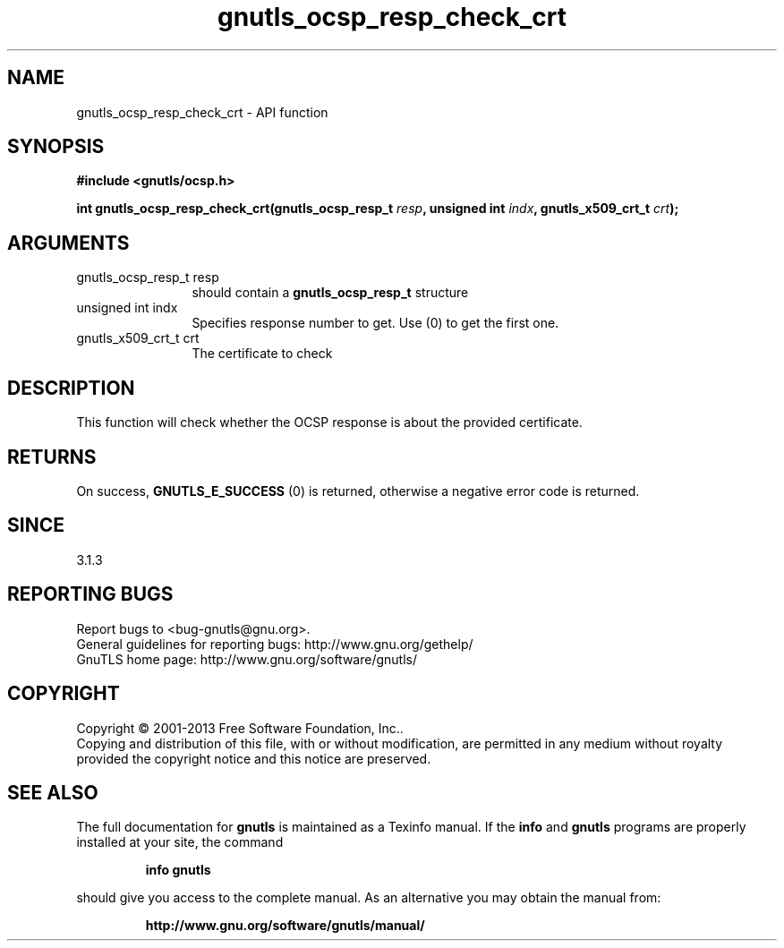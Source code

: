 .\" DO NOT MODIFY THIS FILE!  It was generated by gdoc.
.TH "gnutls_ocsp_resp_check_crt" 3 "3.2.6" "gnutls" "gnutls"
.SH NAME
gnutls_ocsp_resp_check_crt \- API function
.SH SYNOPSIS
.B #include <gnutls/ocsp.h>
.sp
.BI "int gnutls_ocsp_resp_check_crt(gnutls_ocsp_resp_t " resp ", unsigned int " indx ", gnutls_x509_crt_t " crt ");"
.SH ARGUMENTS
.IP "gnutls_ocsp_resp_t resp" 12
should contain a \fBgnutls_ocsp_resp_t\fP structure
.IP "unsigned int indx" 12
Specifies response number to get. Use (0) to get the first one.
.IP "gnutls_x509_crt_t crt" 12
The certificate to check
.SH "DESCRIPTION"
This function will check whether the OCSP response
is about the provided certificate.
.SH "RETURNS"
On success, \fBGNUTLS_E_SUCCESS\fP (0) is returned, otherwise a
negative error code is returned.  
.SH "SINCE"
3.1.3
.SH "REPORTING BUGS"
Report bugs to <bug-gnutls@gnu.org>.
.br
General guidelines for reporting bugs: http://www.gnu.org/gethelp/
.br
GnuTLS home page: http://www.gnu.org/software/gnutls/

.SH COPYRIGHT
Copyright \(co 2001-2013 Free Software Foundation, Inc..
.br
Copying and distribution of this file, with or without modification,
are permitted in any medium without royalty provided the copyright
notice and this notice are preserved.
.SH "SEE ALSO"
The full documentation for
.B gnutls
is maintained as a Texinfo manual.  If the
.B info
and
.B gnutls
programs are properly installed at your site, the command
.IP
.B info gnutls
.PP
should give you access to the complete manual.
As an alternative you may obtain the manual from:
.IP
.B http://www.gnu.org/software/gnutls/manual/
.PP
